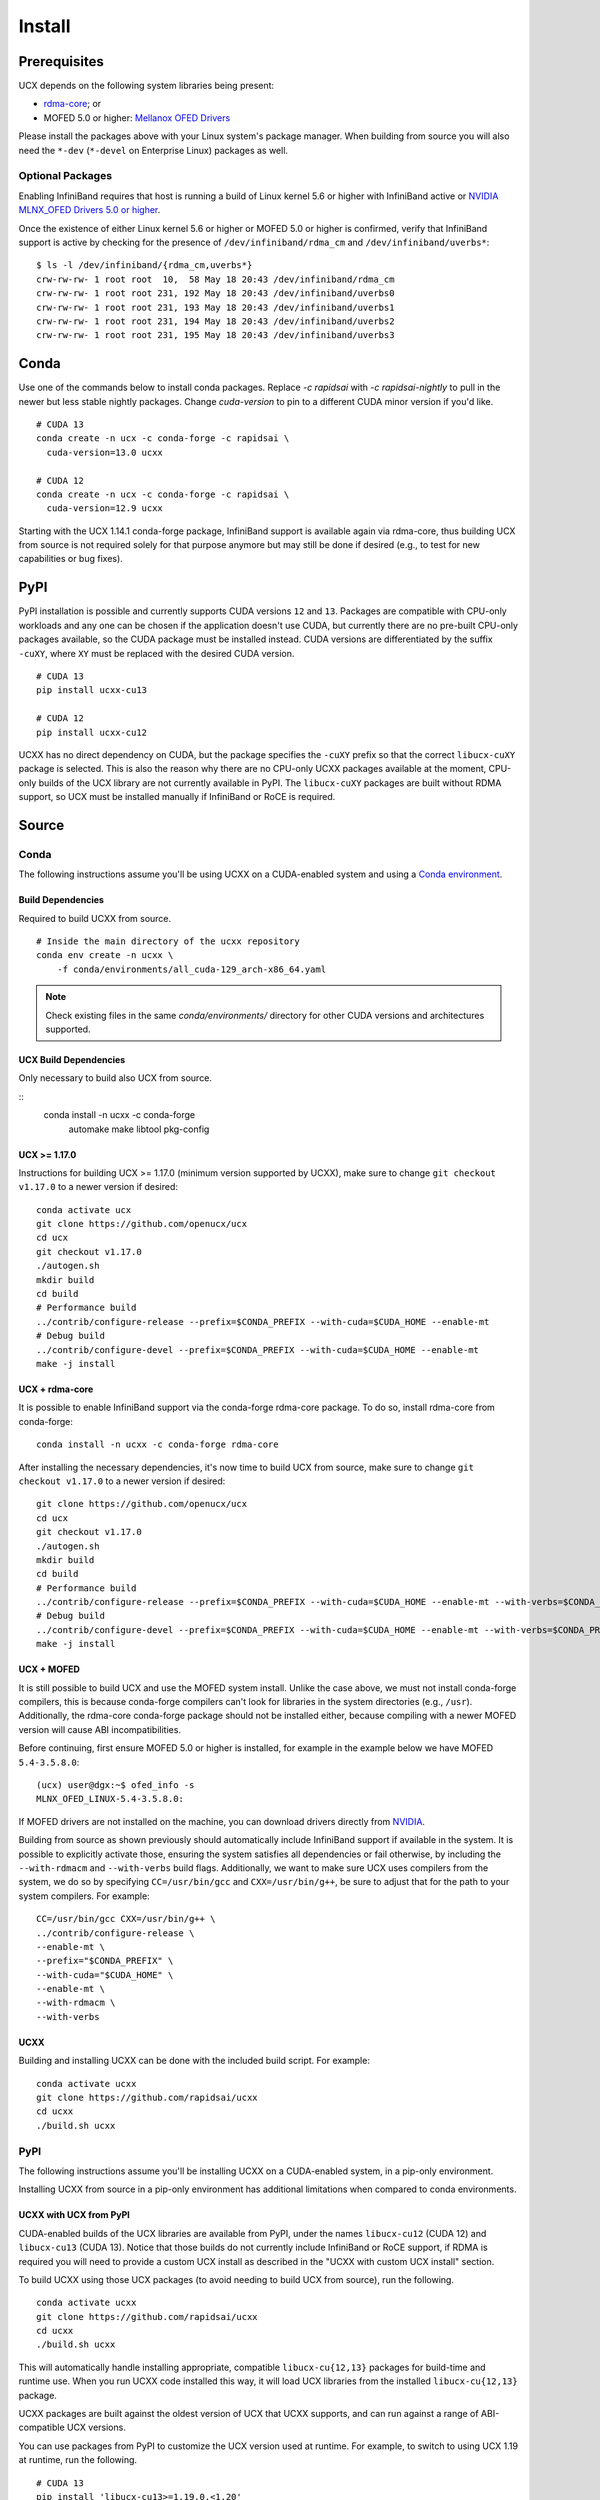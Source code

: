 Install
=======

Prerequisites
-------------

UCX depends on the following system libraries being present:

* `rdma-core <https://github.com/linux-rdma/rdma-core>`_; or
* MOFED 5.0 or higher: `Mellanox OFED Drivers <https://www.mellanox.com/products/infiniband-drivers/linux/mlnx_ofed>`_

Please install the packages above with your Linux system's package manager.
When building from source you will also need the ``*-dev`` (``*-devel`` on
Enterprise Linux) packages as well.

Optional Packages
~~~~~~~~~~~~~~~~~

Enabling InfiniBand requires that host is running a build of Linux kernel 5.6 or higher with InfiniBand active or
`NVIDIA MLNX_OFED Drivers 5.0 or higher <https://network.nvidia.com/products/infiniband-drivers/linux/mlnx_ofed/>`_.

Once the existence of either Linux kernel 5.6 or higher or MOFED 5.0 or higher is confirmed, verify that InfiniBand
support is active by checking for the presence of ``/dev/infiniband/rdma_cm`` and ``/dev/infiniband/uverbs*``:

::

    $ ls -l /dev/infiniband/{rdma_cm,uverbs*}
    crw-rw-rw- 1 root root  10,  58 May 18 20:43 /dev/infiniband/rdma_cm
    crw-rw-rw- 1 root root 231, 192 May 18 20:43 /dev/infiniband/uverbs0
    crw-rw-rw- 1 root root 231, 193 May 18 20:43 /dev/infiniband/uverbs1
    crw-rw-rw- 1 root root 231, 194 May 18 20:43 /dev/infiniband/uverbs2
    crw-rw-rw- 1 root root 231, 195 May 18 20:43 /dev/infiniband/uverbs3

Conda
-----

Use one of the commands below to install conda packages.
Replace `-c rapidsai` with `-c rapidsai-nightly` to pull in the newer but less stable nightly packages.
Change `cuda-version` to pin to a different CUDA minor version if you'd like.

::

    # CUDA 13
    conda create -n ucx -c conda-forge -c rapidsai \
      cuda-version=13.0 ucxx

    # CUDA 12
    conda create -n ucx -c conda-forge -c rapidsai \
      cuda-version=12.9 ucxx

Starting with the UCX 1.14.1 conda-forge package,
InfiniBand support is available again via rdma-core, thus building UCX
from source is not required solely for that purpose anymore but may still
be done if desired (e.g., to test for new capabilities or bug fixes).

PyPI
----

PyPI installation is possible and currently supports CUDA versions
``12`` and ``13``. Packages are compatible with CPU-only workloads and any one can
be chosen if the application doesn't use CUDA, but currently there are
no pre-built CPU-only packages available, so the CUDA package must be
installed instead. CUDA versions are differentiated by the suffix
``-cuXY``, where ``XY`` must be replaced with the desired CUDA version.

::

    # CUDA 13
    pip install ucxx-cu13

    # CUDA 12
    pip install ucxx-cu12

UCXX has no direct dependency on CUDA, but the package specifies the
``-cuXY`` prefix so that the correct ``libucx-cuXY`` package is selected.
This is also the reason why there are no CPU-only UCXX packages
available at the moment, CPU-only builds of the UCX library are not
currently available in PyPI. The ``libucx-cuXY`` packages are built without
RDMA support, so UCX must be installed manually if InfiniBand or RoCE is
required.

Source
------

Conda
~~~~~

The following instructions assume you'll be using UCXX on a CUDA-enabled system and using a `Conda environment <https://docs.conda.io/projects/conda/en/latest/>`_.

Build Dependencies
^^^^^^^^^^^^^^^^^^

Required to build UCXX from source.

::

    # Inside the main directory of the ucxx repository
    conda env create -n ucxx \
        -f conda/environments/all_cuda-129_arch-x86_64.yaml

.. note::
    Check existing files in the same `conda/environments/` directory for other CUDA
    versions and architectures supported.


UCX Build Dependencies
^^^^^^^^^^^^^^^^^^^^^^

Only necessary to build also UCX from source.

::
    conda install -n ucxx -c conda-forge \
        automake make libtool pkg-config


UCX >= 1.17.0
^^^^^^^^^^^^^

Instructions for building UCX >= 1.17.0 (minimum version supported by UCXX), make sure to change ``git checkout v1.17.0`` to a newer version if desired:

::

    conda activate ucx
    git clone https://github.com/openucx/ucx
    cd ucx
    git checkout v1.17.0
    ./autogen.sh
    mkdir build
    cd build
    # Performance build
    ../contrib/configure-release --prefix=$CONDA_PREFIX --with-cuda=$CUDA_HOME --enable-mt
    # Debug build
    ../contrib/configure-devel --prefix=$CONDA_PREFIX --with-cuda=$CUDA_HOME --enable-mt
    make -j install


UCX + rdma-core
^^^^^^^^^^^^^^^

It is possible to enable InfiniBand support via the conda-forge rdma-core package. To do so, install rdma-core from conda-forge:

::

    conda install -n ucxx -c conda-forge rdma-core


After installing the necessary dependencies, it's now time to build UCX from source, make sure to change ``git checkout v1.17.0`` to a newer version if desired:

::

    git clone https://github.com/openucx/ucx
    cd ucx
    git checkout v1.17.0
    ./autogen.sh
    mkdir build
    cd build
    # Performance build
    ../contrib/configure-release --prefix=$CONDA_PREFIX --with-cuda=$CUDA_HOME --enable-mt --with-verbs=$CONDA_PREFIX --with-rdmacm=$CONDA_PREFIX
    # Debug build
    ../contrib/configure-devel --prefix=$CONDA_PREFIX --with-cuda=$CUDA_HOME --enable-mt --with-verbs=$CONDA_PREFIX --with-rdmacm=$CONDA_PREFIX
    make -j install


UCX + MOFED
^^^^^^^^^^^

It is still possible to build UCX and use the MOFED system install. Unlike the case above, we must not install conda-forge compilers, this
is because conda-forge compilers can't look for libraries in the system directories (e.g., ``/usr``). Additionally, the rdma-core conda-forge package
should not be installed either, because compiling with a newer MOFED version will cause ABI incompatibilities.

Before continuing, first ensure MOFED 5.0 or higher is installed, for example in the example below we have MOFED ``5.4-3.5.8.0``:

::

    (ucx) user@dgx:~$ ofed_info -s
    MLNX_OFED_LINUX-5.4-3.5.8.0:

If MOFED drivers are not installed on the machine, you can download drivers directly from
`NVIDIA <https://network.nvidia.com/products/infiniband-drivers/linux/mlnx_ofed/>`_.

Building from source as shown previously should automatically include InfiniBand support if available in the system. It is possible to explicitly
activate those, ensuring the system satisfies all dependencies or fail otherwise, by including the ``--with-rdmacm`` and ``--with-verbs`` build flags.
Additionally, we want to make sure UCX uses compilers from the system, we do so by specifying ``CC=/usr/bin/gcc`` and ``CXX=/usr/bin/g++``, be sure
to adjust that for the path to your system compilers. For example:

::

    CC=/usr/bin/gcc CXX=/usr/bin/g++ \
    ../contrib/configure-release \
    --enable-mt \
    --prefix="$CONDA_PREFIX" \
    --with-cuda="$CUDA_HOME" \
    --enable-mt \
    --with-rdmacm \
    --with-verbs


UCXX
^^^^

Building and installing UCXX can be done with the included build script. For example:

::

    conda activate ucxx
    git clone https://github.com/rapidsai/ucxx
    cd ucxx
    ./build.sh ucxx


PyPI
~~~~

The following instructions assume you'll be installing UCXX on a CUDA-enabled system, in a pip-only environment.

Installing UCXX from source in a pip-only environment has additional limitations when compared to conda environments.

UCXX with UCX from PyPI
^^^^^^^^^^^^^^^^^^^^^^^

CUDA-enabled builds of the UCX libraries are available from PyPI, under the names ``libucx-cu12`` (CUDA 12) and ``libucx-cu13`` (CUDA 13).
Notice that those builds do not currently include InfiniBand or RoCE support, if RDMA is required you will
need to provide a custom UCX install as described in the "UCXX with custom UCX install" section.

To build UCXX using those UCX packages (to avoid needing to build UCX from source), run the following.

::

    conda activate ucxx
    git clone https://github.com/rapidsai/ucxx
    cd ucxx
    ./build.sh ucxx

This will automatically handle installing appropriate, compatible ``libucx-cu{12,13}`` packages for build-time and runtime use.
When you run UCXX code installed this way, it will load UCX libraries from the installed ``libucx-cu{12,13}`` package.

UCXX packages are built against the oldest version of UCX that UCXX supports, and can run against a range
of ABI-compatible UCX versions.

You can use packages from PyPI to customize the UCX version used at runtime.
For example, to switch to using UCX 1.19 at runtime, run the following.

::

    # CUDA 13
    pip install 'libucx-cu13>=1.19.0,<1.20'

    # CUDA 12
    pip install 'libucx-cu12>=1.19.0,<1.20'


UCXX with UCX system install
^^^^^^^^^^^^^^^^^^^^^^^^^^^^

If a UCX system install is available, building and installing UCXX can be done via ``pip install`` with no additional requirements. For example:

::

    conda activate ucxx
    git clone https://github.com/rapidsai/ucxx
    cd ucxx
    ./build.sh ucxx

To ensure that system install of UCX is always used at runtime (and not the ``libucx-cu{12,13}`` wheels), set the following
environment variable in the runtime environment.

::

    export RAPIDS_LIBUCX_PREFER_SYSTEM_LIBRARY=true


UCXX with custom UCX install
^^^^^^^^^^^^^^^^^^^^^^^^^^^^

If UCX is installed in a non-default path (as it might be if you built it from source), some additional configuration is required to build and run UCXX against it.
To check if the loader can find your custom UCX installation, run the following.

::

    ldconfig -p | grep libucs

If that returns that filepath you expect, then you can just use the "UCXX with UCX system install" instructions above.
If that doesn't show anything, then you need to help the loader find the UCX libraries.
At build time, add your install of UCX to ``LD_LIBRARY_PATH``.

::

    conda activate ucxx
    git clone https://github.com/rapidsai/ucxx
    cd ucxx
    CUSTOM_UCX_INSTALL="wherever-you-put-your-ucx-install"
    LD_LIBRARY_PATH="${CUSTOM_UCX_INSTALL}:${LD_LIBRARY_PATH}" \
        ./build.sh ucxx

Set the following in the environment to ensure that those libraries are preferred at run time as well.

::

    RAPIDS_LIBUCX_PREFER_SYSTEM_LIBRARY=true
    LD_LIBRARY_PATH="${CUSTOM_UCX_INSTALL}:${LD_LIBRARY_PATH}" \
      python -c "import ucxx; print(ucxx.get_ucx_version())"
